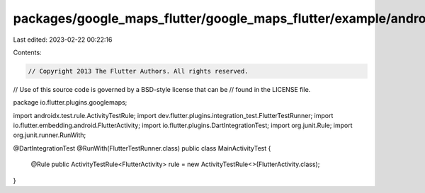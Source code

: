 packages/google_maps_flutter/google_maps_flutter/example/android/app/src/androidTest/java/io/flutter/plugins/googlemapsexample/MainActivityTest.java
====================================================================================================================================================

Last edited: 2023-02-22 00:22:16

Contents:

.. code-block:: java

    // Copyright 2013 The Flutter Authors. All rights reserved.
// Use of this source code is governed by a BSD-style license that can be
// found in the LICENSE file.

package io.flutter.plugins.googlemaps;

import androidx.test.rule.ActivityTestRule;
import dev.flutter.plugins.integration_test.FlutterTestRunner;
import io.flutter.embedding.android.FlutterActivity;
import io.flutter.plugins.DartIntegrationTest;
import org.junit.Rule;
import org.junit.runner.RunWith;

@DartIntegrationTest
@RunWith(FlutterTestRunner.class)
public class MainActivityTest {
  @Rule
  public ActivityTestRule<FlutterActivity> rule = new ActivityTestRule<>(FlutterActivity.class);
}


